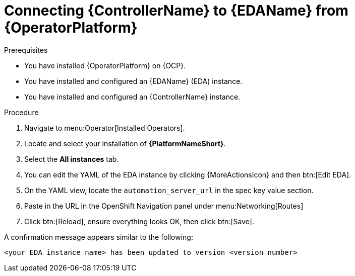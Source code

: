 [id="proc-operator-connect-eda-to-controller_{context}"]

= Connecting {ControllerName} to {EDAName} from {OperatorPlatform}

.Prerequisites 
* You have installed {OperatorPlatform} on {OCP}.
* You have installed and configured an {EDAName} (EDA) instance.
* You have installed and configured an {ControllerName} instance.

.Procedure
. Navigate to menu:Operator[Installed Operators].
. Locate and select your installation of *{PlatformNameShort}*.
. Select the *All instances* tab. 
. You can edit the YAML of the EDA instance by clicking {MoreActionsIcon} and then btn:[Edit EDA].
. On the YAML view, locate the `automation_server_url` in the spec key value section. 
. Paste in the URL in the OpenShift Navigation panel under menu:Networking[Routes]
. Click btn:[Reload], ensure everything looks OK, then click btn:[Save].

A confirmation message appears similar to the following:

`<your EDA instance name> has been updated to version <version number>`
